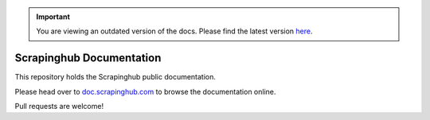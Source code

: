 .. important::
    You are viewing an outdated version of the docs. Please find the latest version `here <http://doc.scrapinghub.com/>`_.

Scrapinghub Documentation
=========================

This repository holds the Scrapinghub public documentation.

Please head over to `doc.scrapinghub.com`_ to browse the documentation online.

Pull requests are welcome!

.. _doc.scrapinghub.com: http://doc.scrapinghub.com
